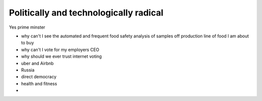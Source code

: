 =======================================
Politically and technologically radical
=======================================

Yes prime minster


- why can't I see the automated and frequent food safety analysis of samples off production line of food I am about to buy

- why can't I vote for my employers CEO

- why should we ever trust internet voting

- uber and Airbnb

- Russia

- direct democracy

- health and fitness

-
